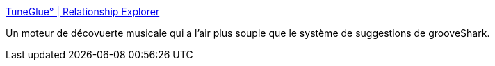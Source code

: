 :jbake-type: post
:jbake-status: published
:jbake-title: TuneGlue° | Relationship Explorer
:jbake-tags: réseau,visualisation,musique,inspiration,_mois_févr.,_année_2010
:jbake-date: 2010-02-22
:jbake-depth: ../
:jbake-uri: shaarli/1266842957000.adoc
:jbake-source: https://nicolas-delsaux.hd.free.fr/Shaarli?searchterm=http%3A%2F%2Faudiomap.tuneglue.net%2F&searchtags=r%C3%A9seau+visualisation+musique+inspiration+_mois_f%C3%A9vr.+_ann%C3%A9e_2010
:jbake-style: shaarli

http://audiomap.tuneglue.net/[TuneGlue° | Relationship Explorer]

Un moteur de décovuerte musicale qui a l'air plus souple que le système de suggestions de grooveShark.
